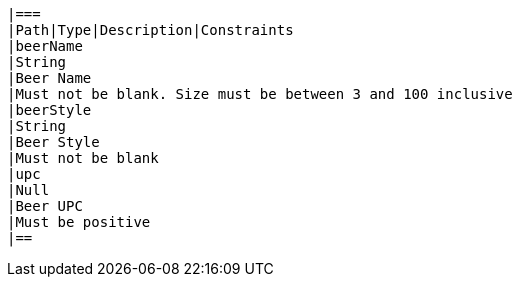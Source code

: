     |===
    |Path|Type|Description|Constraints
    |beerName
    |String
    |Beer Name
    |Must not be blank. Size must be between 3 and 100 inclusive
    |beerStyle
    |String
    |Beer Style
    |Must not be blank
    |upc
    |Null
    |Beer UPC
    |Must be positive
    |==
